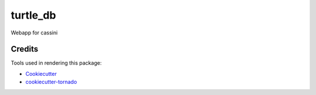 turtle_db
=========

Webapp for cassini

Credits
-------

Tools used in rendering this package:

*  Cookiecutter_
*  `cookiecutter-tornado`_

.. _Cookiecutter: https://github.com/audreyr/cookiecutter
.. _`cookiecutter-tornado`: https://github.com/hkage/cookiecutter-tornado
